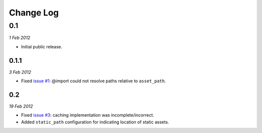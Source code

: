 ============
Change Log
============

0.1
============
*1 Feb 2012*

- Initial public release.

0.1.1
------------
*3 Feb 2012*

- Fixed `issue #1 <https://github.com/jessedhillon/pyramid_scss/issues/1>`_: @import could not resolve paths relative to ``asset_path``.

0.2
------------
*19 Feb 2012*

- Fixed `issue #3 <https://github.com/jessedhillon/pyramid_scss/issues/3>`_: caching implementation was incomplete/incorrect.
- Added ``static_path`` configuration for indicating location of static assets.
